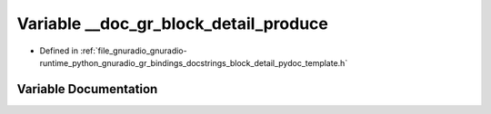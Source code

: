 .. _exhale_variable_block__detail__pydoc__template_8h_1a62f48a3e84ca65ea1263d1a1804b22e7:

Variable __doc_gr_block_detail_produce
======================================

- Defined in :ref:`file_gnuradio_gnuradio-runtime_python_gnuradio_gr_bindings_docstrings_block_detail_pydoc_template.h`


Variable Documentation
----------------------


.. doxygenvariable:: __doc_gr_block_detail_produce
   :project: gnuradio